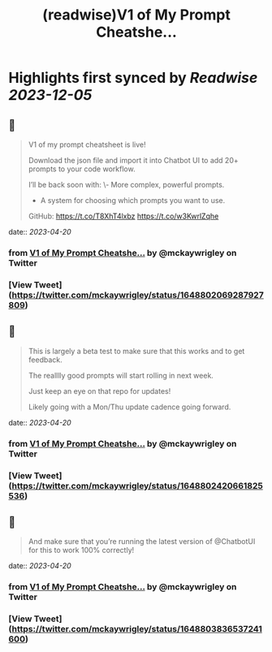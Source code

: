 :PROPERTIES:
:title: (readwise)V1 of My Prompt Cheatshe...
:END:

:PROPERTIES:
:author: [[mckaywrigley on Twitter]]
:full-title: "V1 of My Prompt Cheatshe..."
:category: [[tweets]]
:url: https://twitter.com/mckaywrigley/status/1648802069287927809
:image-url: https://pbs.twimg.com/profile_images/1552979440547704832/WX5crG9I.jpg
:END:

* Highlights first synced by [[Readwise]] [[2023-12-05]]
** 📌
#+BEGIN_QUOTE
V1 of my prompt cheatsheet is live!

Download the json file and import it into Chatbot UI to add 20+ prompts to your code workflow.

I’ll be back soon with:
\- More complex, powerful prompts.
- A system for choosing which prompts you want to use.

GitHub: https://t.co/T8XhT4lxbz https://t.co/w3KwrlZqhe 
#+END_QUOTE
    date:: [[2023-04-20]]
*** from _V1 of My Prompt Cheatshe..._ by @mckaywrigley on Twitter
*** [View Tweet](https://twitter.com/mckaywrigley/status/1648802069287927809)
** 📌
#+BEGIN_QUOTE
This is largely a beta test to make sure that this works and to get feedback.

The realllly good prompts will start rolling in next week.

Just keep an eye on that repo for updates!

Likely going with a Mon/Thu update cadence going forward. 
#+END_QUOTE
    date:: [[2023-04-20]]
*** from _V1 of My Prompt Cheatshe..._ by @mckaywrigley on Twitter
*** [View Tweet](https://twitter.com/mckaywrigley/status/1648802420661825536)
** 📌
#+BEGIN_QUOTE
And make sure that you’re running the latest version of @ChatbotUI for this to work 100% correctly! 
#+END_QUOTE
    date:: [[2023-04-20]]
*** from _V1 of My Prompt Cheatshe..._ by @mckaywrigley on Twitter
*** [View Tweet](https://twitter.com/mckaywrigley/status/1648803836537241600)